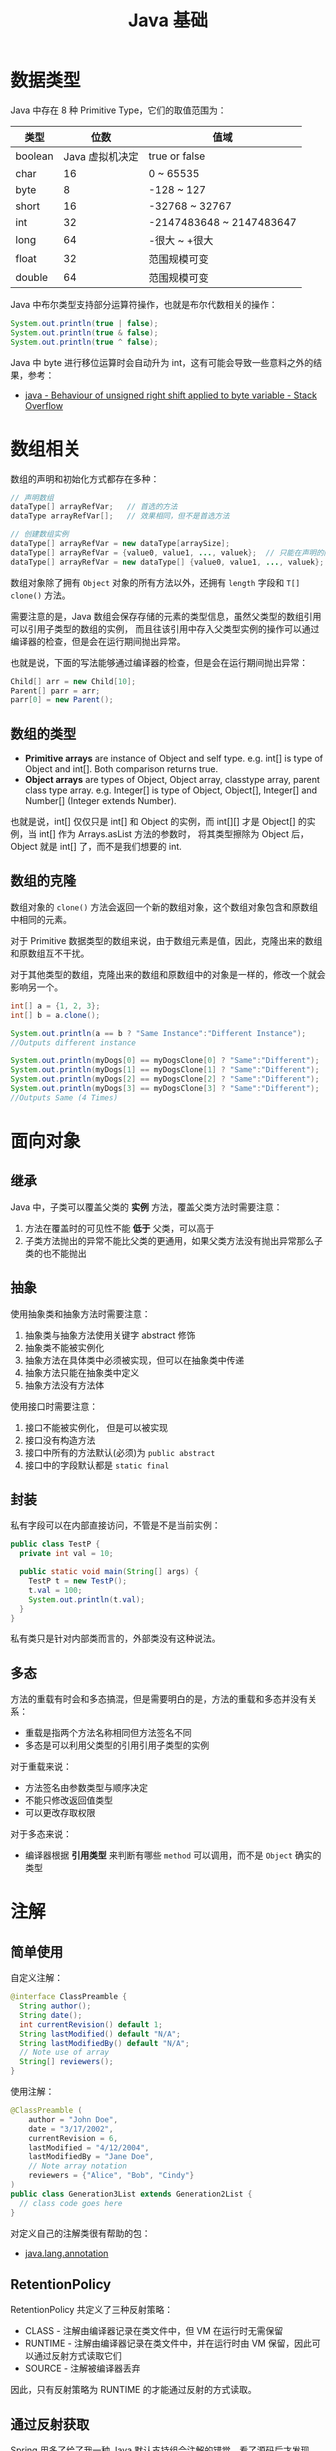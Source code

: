 #+TITLE:      Java 基础

* 目录                                                    :TOC_4_gh:noexport:
- [[#数据类型][数据类型]]
- [[#数组相关][数组相关]]
  - [[#数组的类型][数组的类型]]
  - [[#数组的克隆][数组的克隆]]
- [[#面向对象][面向对象]]
  - [[#继承][继承]]
  - [[#抽象][抽象]]
  - [[#封装][封装]]
  - [[#多态][多态]]
- [[#注解][注解]]
  - [[#简单使用][简单使用]]
  - [[#retentionpolicy][RetentionPolicy]]
  - [[#通过反射获取][通过反射获取]]
- [[#枚举][枚举]]
- [[#异常][异常]]
  - [[#注意事项][注意事项]]
- [[#术语][术语]]
- [[#其他][其他]]
- [[#tips][Tips]]

* 数据类型
  Java 中存在 8 种 Primitive Type，它们的取值范围为：
  |---------+-----------------+--------------------------|
  | 类型    |            位数 | 值域                     |
  |---------+-----------------+--------------------------|
  | boolean | Java 虚拟机决定 | true or false            |
  | char    |              16 | 0 ~ 65535                |
  | byte    |               8 | -128 ~ 127               |
  | short   |              16 | -32768 ~ 32767           |
  | int     |              32 | -2147483648 ~ 2147483647 |
  | long    |              64 | -很大 ~ +很大            |
  | float   |              32 | 范围规模可变             |
  | double  |              64 | 范围规模可变             |
  |---------+-----------------+--------------------------|

  Java 中布尔类型支持部分运算符操作，也就是布尔代数相关的操作：
  #+BEGIN_SRC java
    System.out.println(true | false);
    System.out.println(true & false);
    System.out.println(true ^ false);
  #+END_SRC

  Java 中 byte 进行移位运算时会自动升为 int，这有可能会导致一些意料之外的结果，参考：
  + [[https://stackoverflow.com/questions/3948220/behaviour-of-unsigned-right-shift-applied-to-byte-variable#][java - Behaviour of unsigned right shift applied to byte variable - Stack Overflow]]

* 数组相关
  数组的声明和初始化方式都存在多种：
  #+BEGIN_SRC java
    // 声明数组
    dataType[] arrayRefVar;   // 首选的方法
    dataType arrayRefVar[];   // 效果相同，但不是首选方法

    // 创建数组实例
    dataType[] arrayRefVar = new dataType[arraySize];
    dataType[] arrayRefVar = {value0, value1, ..., valuek};  // 只能在声明的同时使用
    dataType[] arrayRefVar = new dataType[] {value0, value1, ..., valuek};
  #+END_SRC

  数组对象除了拥有 ~Object~ 对象的所有方法以外，还拥有 ~length~ 字段和 ~T[] clone()~ 方法。

  需要注意的是，Java 数组会保存存储的元素的类型信息，虽然父类型的数组引用可以引用子类型的数组的实例，
  而且往该引用中存入父类型实例的操作可以通过编译器的检查，但是会在运行期间抛出异常。

  也就是说，下面的写法能够通过编译器的检查，但是会在运行期间抛出异常：
  #+BEGIN_SRC java
    Child[] arr = new Child[10];
    Parent[] parr = arr;
    parr[0] = new Parent();
  #+END_SRC

** 数组的类型
   + *Primitive arrays* are instance of Object and self type. e.g. int[] is type of Object and int[]. Both comparison returns true.
   + *Object arrays* are types of Object, Object array, classtype array, parent class type array. e.g. Integer[] is type of Object,
     Object[], Integer[] and Number[] (Integer extends Number).

   也就是说，int[] 仅仅只是 int[] 和 Object 的实例，而 int[][] 才是 Object[] 的实例，当 int[] 作为 Arrays.asList 方法的参数时，
   将其类型擦除为 Object 后，Object 就是 int[] 了，而不是我们想要的 int.

** 数组的克隆
   数组对象的 ~clone()~ 方法会返回一个新的数组对象，这个数组对象包含和原数组中相同的元素。

   对于 Primitive 数据类型的数组来说，由于数组元素是值，因此，克隆出来的数组和原数组互不干扰。

   对于其他类型的数组，克隆出来的数组和原数组中的对象是一样的，修改一个就会影响另一个。

   #+BEGIN_SRC java
     int[] a = {1, 2, 3};
     int[] b = a.clone();

     System.out.println(a == b ? "Same Instance":"Different Instance");
     //Outputs different instance

     System.out.println(myDogs[0] == myDogsClone[0] ? "Same":"Different");
     System.out.println(myDogs[1] == myDogsClone[1] ? "Same":"Different");
     System.out.println(myDogs[2] == myDogsClone[2] ? "Same":"Different");
     System.out.println(myDogs[3] == myDogsClone[3] ? "Same":"Different");
     //Outputs Same (4 Times)
   #+END_SRC

* 面向对象
** 继承
   Java 中，子类可以覆盖父类的 *实例* 方法，覆盖父类方法时需要注意：
   1. 方法在覆盖时的可见性不能 *低于* 父类，可以高于
   2. 子类方法抛出的异常不能比父类的更通用，如果父类方法没有抛出异常那么子类的也不能抛出

** 抽象
   使用抽象类和抽象方法时需要注意：
   1. 抽象类与抽象方法使用关键字 abstract 修饰
   2. 抽象类不能被实例化
   3. 抽象方法在具体类中必须被实现，但可以在抽象类中传递
   4. 抽象方法只能在抽象类中定义
   5. 抽象方法没有方法体

   使用接口时需要注意：
   1. 接口不能被实例化， 但是可以被实现
   2. 接口没有构造方法
   3. 接口中所有的方法默认(必须)为 ~public abstract~
   4. 接口中的字段默认都是 ~static final~

** 封装
   私有字段可以在内部直接访问，不管是不是当前实例：
   #+BEGIN_SRC java
     public class TestP {
       private int val = 10;

       public static void main(String[] args) {
         TestP t = new TestP();
         t.val = 100;
         System.out.println(t.val);
       }
     }
   #+END_SRC

   私有类只是针对内部类而言的，外部类没有这种说法。

** 多态
   方法的重载有时会和多态搞混，但是需要明白的是，方法的重载和多态并没有关系：
   + 重载是指两个方法名称相同但方法签名不同
   + 多态是可以利用父类型的引用引用子类型的实例

   对于重载来说：
   + 方法签名由参数类型与顺序决定
   + 不能只修改返回值类型
   + 可以更改存取权限

   对于多态来说：
   + 编译器根据 *引用类型* 来判断有哪些 ~method~ 可以调用，而不是 ~Object~ 确实的类型

* 注解
** 简单使用
   自定义注解：
   #+BEGIN_SRC java
     @interface ClassPreamble {
       String author();
       String date();
       int currentRevision() default 1;
       String lastModified() default "N/A";
       String lastModifiedBy() default "N/A";
       // Note use of array
       String[] reviewers();
     }
   #+END_SRC

   使用注解：
   #+BEGIN_SRC java
     @ClassPreamble (
         author = "John Doe",
         date = "3/17/2002",
         currentRevision = 6,
         lastModified = "4/12/2004",
         lastModifiedBy = "Jane Doe",
         // Note array notation
         reviewers = {"Alice", "Bob", "Cindy"}
     )
     public class Generation3List extends Generation2List {
       // class code goes here
     }
   #+END_SRC

   对定义自己的注解类很有帮助的包：
   + [[https://docs.oracle.com/javase/8/docs/api/java/lang/annotation/package-summary.html][java.lang.annotation]]

** RetentionPolicy
   RetentionPolicy 共定义了三种反射策略：
   + CLASS - 注解由编译器记录在类文件中，但 VM 在运行时无需保留
   + RUNTIME - 注解由编译器记录在类文件中，并在运行时由 VM 保留，因此可以通过反射方式读取它们
   + SOURCE - 注解被编译器丢弃

   因此，只有反射策略为 RUNTIME 的才能通过反射的方式读取。

** 通过反射获取
   Spring 用多了给了我一种 Java 默认支持组合注解的错觉，看了源码后才发现，Spring 解析注解时会不断解析注解上的注解。而在实际的使用中，
   通过 ~Class.getAnnotation~ 方法只能获取到指定类型的注解，如果该注解被定义为 ~@Inherited~ 的，那么，还会寻找该类的父类。

   但是，不会自动的寻找注解上的注解。

* 枚举
  枚举类型的声明可以在 *类外部* 或 *类内部*, 但是不能在 *方法内部*.

  枚举类型的简单声明和使用：
  #+BEGIN_SRC java
    public enum Members {JOB, ALICE, PHIL}

    Members member = Members.ALICE;  // default is null
  #+END_SRC

  枚举类型自动继承 ~java.lang.Enum~, 即： 所有枚举类型都是 ~Enum~ 的子类。

  不同枚举变量之间的比较可以用 ~==~ 或 ~equals~, 但 ~==~ 是一个更好的方式。

  枚举类型中定义的的每个值都是该枚举类型的 *实例*, 可以为这些实例定义属性和方法。

  #+BEGIN_SRC java
    public enum Names {
      JERRY("lead guitar") {
        public String sings() {
          return "JERRY";
        }
      },

      BOBBY("bass");

      private String instrument;

      Names(String instrument) {
        this.instrument = instrument;
      }

      public String getInstrument() {
        return this.instrument;
      }

      public String sings() {
        return "Default";
      }
    }
  #+END_SRC

  ~BOBBY("bass")~ 调用构造函数 ~Names~.

  如下代码定义之自己的 ~sings~ 方法。
  #+BEGIN_SRC java
    JERRY("lead guitar") {
      public String sings() {
        return "JERRY";
      }
    }
  #+END_SRC

  #+BEGIN_SRC java
    for (Names name : Names.value()) {  // Enum.value()
      System.out.println(name.sing());
    }
  #+END_SRC

* 异常
  异常分为：检查型异常和非检查型（运行时）异常。

  其中，如果抛出的异常类型为 *检查型异常*, 那么就必需在方法声明时通过 ~throws~ 声明可能抛出的异常，
  同时在调用该方法时，使用 ~try/catch~ 或 ~ducking~ 处理异常。

  如果抛出的异常类型为 *非检查型异常*, 那么可以不声明或包含在 ~try/catch~ 代码块中。当然，做了也没影响。

  其中， 非检查型异常是 ~RuntimeException~ 类型或其子类类型的异常， 而检查型异常是除了 ~RuntimeException~ 以外的所有异常。

  其中， ~RuntimeException~ 也是 ~Exception~ 的子类， 不过比较特殊。

  使用 ~finally~ 代码块来存放无论如何都要执行的部分。 既是在 ~try/catch~ 代码块中存在 ~return~ 语句， ~finally~ 代码块也依然会执行！
  流程会跳到 ~finally~ 然后在回到 ~return~ 语句。finally 子句的返回值也会覆盖原本的返回值。

  通过如下方式声明多个异常：
  #+BEGIN_SRC java
    public int function() throws IOException, InterruptedException {
      // ...
    }
  #+END_SRC

  通过多个 ~catch~ 块捕获多个异常， 也可以通过多个异常的父类同时捕获多个异常（声明异常也一样， 通过异常父类同时声明多个异常）

  异常也是对象， 因此也支持多态， 所以应该：
  + 以异常的父型来声明会抛出的远程
  + 以所抛出的异常父型来捕获异常
  + 可以用 ~Exception~ 捕获所有异常， 但不代表应该这么做
  + 为每个需要单独处理的异常编写不同的 catch 块
  + 有多个 catch 块时， 要从小排到大（子类到父类）， 否则会无法通过编译

  如果不想处理异常， 那么只需要在方法声明时 *再次 throws* 可能的异常即可：
  #+BEGIN_SRC java
    public int functionA() throws Exception {
      // ...
    }

    public int functionB() throws Exception {  // 再次 throws
      functionA();
    }
  #+END_SRC

  如果连 ~main~ 函数也 duck 调异常， 那么当遇到异常时， Java 虚拟机会当场去世。

  因此， 对于 *检查型异常*, 有两种处理方式：
  1. 使用 ~try/catch~ 处理异常
  2. 使用 ~duck~ 逃避异常

  异常处理规则：
  1. catch 与 finally 不能没有 try
  2. try 与 catch 之间不能有程序
  3. try 一定要有 catch 或 finally
  4. 只带有 finally 的 try 必须声明异常 - duck

  异常的使用规则：
  + 早抛出晚捕获

  Throwable 是所有异常的父类，它拥有的构造函数和方法：
  #+BEGIN_SRC java
    Throwable()
    Throwable(String message);
    String getMessage();
  #+END_SRC

  创建自己的异常可以通过如下方式实现：
  #+BEGIN_SRC java
    public class MyException extends Exception {
      public MyException() {}
      public MyException(String message) {
        super(message);
      }
    }
  #+END_SRC

  捕获多个异常是异常变量隐含为 final 变量：
  #+BEGIN_SRC java
    catch (E1 | E2 e)
  #+END_SRC

  可以在创建异常时指定导致该异常的原因，形成异常链：
  #+BEGIN_SRC java
    catch (Exception e) {
      throws new Exception(e);
    }
  #+END_SRC

  可以通过如下方式解耦 finally 和 catch：
  #+BEGIN_SRC java
    try {
      try {} finally {}
    } catch (Throwable e) {
      e.printStackTrace();
    }
  #+END_SRC

  从 JDK 7 开始支持，实现 ~AutoCloseable~ 和 ~CloseAble~ 接口的对象都可以使用带资源的 try 语句。

  其中 ~io.CloseAble~ 是 ~lang.AutoCloseable~ 的子接口。

  + 通过 Thread.dumpStack 获取堆栈情况
  + 通过 java -verbose 观察类的加载过程
  + 通过 -Xlint 选项对常见问题进行检查

** 注意事项
   + 通过 ~catch~ 捕获受查异常时，try 语句块中必须可能抛出该受查异常才行
   + ~Throwable~ 同样属于受查异常

* 术语
  向上向下转型：
  #+BEGIN_SRC java
    // 向上转型
    SuperClass ref = new SubClass();

    // 向下转型
    SubClass ref = (SubClass) SuperClassRef;
  #+END_SRC

* 其他
  + 块作用域是由大括号确定的作用域：
    #+BEGIN_SRC java
      public class Test {
        public static void main(String[] args) {
          {
            int num = 10;  // ok
          }

          int num = 10;    // ok

          {
            int num = 10;  // error
          }
        }
      }
    #+END_SRC
  + =strictfp= 关键字可应用于类、接口或方法。使用 =strictfp= 关键字声明一个方法时，该方法中所有的 float 和 double 表达式都严格遵守 FP-strict 的限制，
    符合 IEEE-754 规范。当对一个类或接口使用 =strictfp= 关键字时，该类中的所有代码，包括嵌套类型中的初始设定值和代码，都将严格地进行计算。
    严格约束意味着所有表达式的结果都必须是 IEEE 754 算法对操作数预期的结果，以单精度和双精度格式表示。
  + 当串行化某个对象时，如果该对象的某个变量是 transient，那么这个变量不会被串行化进去
  + ~break~ 和 ~continue~ 后面允许跟一个 ~label~, 各自的作用为：
    1. 带 label 的 break 会终止指定 label 所对应的循环体，可用于跳出多层循环
    2. 带 label 的 continue 会跳过标记为 label 的循环体中的本次循环的执行，并执行 label 标记位置的下一个循环

    参考：[[https://www.jianshu.com/p/7954b61bc6ee][java 中 break continue label的使用 - 简书]]

* Tips
  + Java 没有无符号数
  + 定义 ~float~ 的数值需要加 ~f~ 后缀，如： ~float f = 32.45f~, 否则小数会默认当做 ~double~ 处理
  + 隐式类型转换只允许在不会有数据丢失的情况下进行，不能使用类似 ~byte x = 128~ 的语句
  + 所有引用变量的大小都一样，不一样的是内存中的实例大小
  + String 不是 Java 关键字
  + 没有初始化的值类型默认为 0，布尔类型默认为 false，引用默认为 null
  + 根据 Java 语言规范，main 方法必须声明为 public
  + 字符 $ 在 Java 中虽然合法，但是通常只用在 Java 编译器工具生成的名字中
  + const 是 Java 保留的关键字，但目前并没有使用，因此必须使用 final 关键字定义常量
  + 格式化字符串时，s 转换符对于实现了 Formattable 接口的对象会调用 formatTo 方法，否则调用 toString
  + 命令行参数中，程序名并没有保存在 args 数组中
  + 打印二维数组 Arrays.deepToString()
  + 编译器在编译源文件时不检查目录结构，但是不合适的目录结构会导致找不到类
  + 未指定访问修饰符的 ~default~ 域可以被包内所有成员访问
  + ~null instanceof type~ 返回 false
  + 默认访问级别对子类不可见
  + 比较枚举值使用 == 就可以了
  + 接口中的所有方法自动为 public
  + *接口中的域自动设为 public static final*
  + 伴随类 - Path/Paths，伴随类包含静态方法
  + 默认方法冲突 - 超类优先，接口冲突就必须手动覆盖
  + 函数式接口注释 - FunctionalInterface
  + 非静态内部类不能有 static 方法
  + 内部类的所有静态域都必须是 final
  + 局部类不能用访问修饰符修饰
  + 内部类访问的局部变量必须为事实上的 final
  + 静态内部类可以有静态域和静态方法
  + 声明在接口中的内部类自动成为 static 和 public 类
  + user.dir 是 java 运行环境的启动路径
  + 默认类路径包含当前目录，设置后就不一定了
  + 在使用和 Java 相关的工具的时候，常常会要求设置一些环境变量，虽然有时不设置也可以用，但是还是设置了比较好
  + 声明后要使用的局部变量必须初始化，否则可以留空
  + 私有内部类的方法及时是 public 的其他类即使持有内部类实例也无法访问方法
  + 理解：迭代器 Iterator 位于两个元素之间
  + 自定义集合类是可以继承 AbstractXXX

